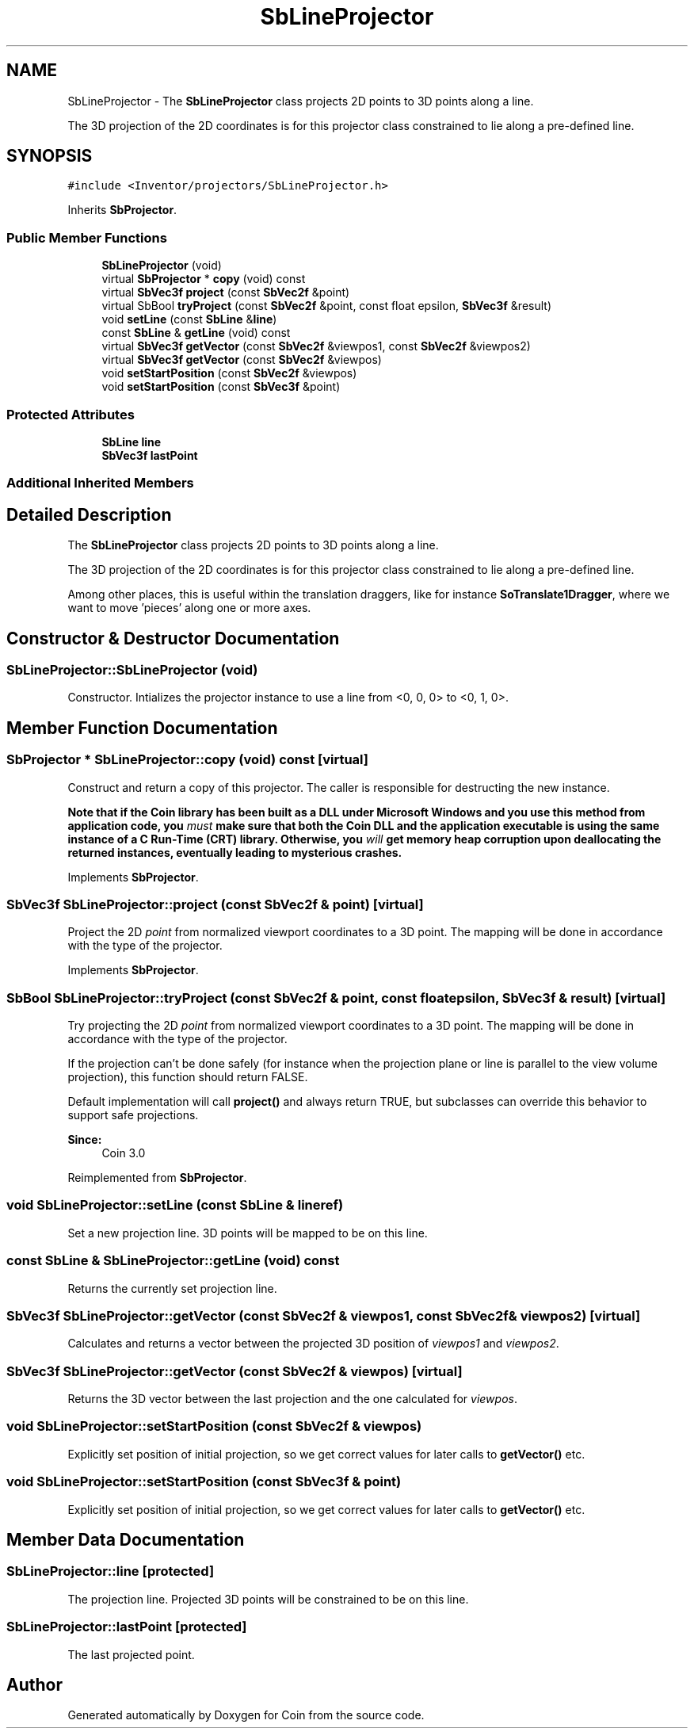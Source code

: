 .TH "SbLineProjector" 3 "Sun May 28 2017" "Version 4.0.0a" "Coin" \" -*- nroff -*-
.ad l
.nh
.SH NAME
SbLineProjector \- The \fBSbLineProjector\fP class projects 2D points to 3D points along a line\&.
.PP
The 3D projection of the 2D coordinates is for this projector class constrained to lie along a pre-defined line\&.  

.SH SYNOPSIS
.br
.PP
.PP
\fC#include <Inventor/projectors/SbLineProjector\&.h>\fP
.PP
Inherits \fBSbProjector\fP\&.
.SS "Public Member Functions"

.in +1c
.ti -1c
.RI "\fBSbLineProjector\fP (void)"
.br
.ti -1c
.RI "virtual \fBSbProjector\fP * \fBcopy\fP (void) const"
.br
.ti -1c
.RI "virtual \fBSbVec3f\fP \fBproject\fP (const \fBSbVec2f\fP &point)"
.br
.ti -1c
.RI "virtual SbBool \fBtryProject\fP (const \fBSbVec2f\fP &point, const float epsilon, \fBSbVec3f\fP &result)"
.br
.ti -1c
.RI "void \fBsetLine\fP (const \fBSbLine\fP &\fBline\fP)"
.br
.ti -1c
.RI "const \fBSbLine\fP & \fBgetLine\fP (void) const"
.br
.ti -1c
.RI "virtual \fBSbVec3f\fP \fBgetVector\fP (const \fBSbVec2f\fP &viewpos1, const \fBSbVec2f\fP &viewpos2)"
.br
.ti -1c
.RI "virtual \fBSbVec3f\fP \fBgetVector\fP (const \fBSbVec2f\fP &viewpos)"
.br
.ti -1c
.RI "void \fBsetStartPosition\fP (const \fBSbVec2f\fP &viewpos)"
.br
.ti -1c
.RI "void \fBsetStartPosition\fP (const \fBSbVec3f\fP &point)"
.br
.in -1c
.SS "Protected Attributes"

.in +1c
.ti -1c
.RI "\fBSbLine\fP \fBline\fP"
.br
.ti -1c
.RI "\fBSbVec3f\fP \fBlastPoint\fP"
.br
.in -1c
.SS "Additional Inherited Members"
.SH "Detailed Description"
.PP 
The \fBSbLineProjector\fP class projects 2D points to 3D points along a line\&.
.PP
The 3D projection of the 2D coordinates is for this projector class constrained to lie along a pre-defined line\&. 

Among other places, this is useful within the translation draggers, like for instance \fBSoTranslate1Dragger\fP, where we want to move 'pieces' along one or more axes\&. 
.SH "Constructor & Destructor Documentation"
.PP 
.SS "SbLineProjector::SbLineProjector (void)"
Constructor\&. Intializes the projector instance to use a line from <0, 0, 0> to <0, 1, 0>\&. 
.SH "Member Function Documentation"
.PP 
.SS "\fBSbProjector\fP * SbLineProjector::copy (void) const\fC [virtual]\fP"
Construct and return a copy of this projector\&. The caller is responsible for destructing the new instance\&.
.PP
\fBNote that if the Coin library has been built as a DLL under Microsoft Windows and you use this method from application code, you \fImust\fP make sure that both the Coin DLL and the application executable is using the same instance of a C Run-Time (CRT) library\&. Otherwise, you \fIwill\fP get memory heap corruption upon deallocating the returned instances, eventually leading to mysterious crashes\&.\fP 
.PP
Implements \fBSbProjector\fP\&.
.SS "\fBSbVec3f\fP SbLineProjector::project (const \fBSbVec2f\fP & point)\fC [virtual]\fP"
Project the 2D \fIpoint\fP from normalized viewport coordinates to a 3D point\&. The mapping will be done in accordance with the type of the projector\&. 
.PP
Implements \fBSbProjector\fP\&.
.SS "SbBool SbLineProjector::tryProject (const \fBSbVec2f\fP & point, const float epsilon, \fBSbVec3f\fP & result)\fC [virtual]\fP"
Try projecting the 2D \fIpoint\fP from normalized viewport coordinates to a 3D point\&. The mapping will be done in accordance with the type of the projector\&.
.PP
If the projection can't be done safely (for instance when the projection plane or line is parallel to the view volume projection), this function should return FALSE\&.
.PP
Default implementation will call \fBproject()\fP and always return TRUE, but subclasses can override this behavior to support safe projections\&.
.PP
\fBSince:\fP
.RS 4
Coin 3\&.0 
.RE
.PP

.PP
Reimplemented from \fBSbProjector\fP\&.
.SS "void SbLineProjector::setLine (const \fBSbLine\fP & lineref)"
Set a new projection line\&. 3D points will be mapped to be on this line\&. 
.SS "const \fBSbLine\fP & SbLineProjector::getLine (void) const"
Returns the currently set projection line\&. 
.SS "\fBSbVec3f\fP SbLineProjector::getVector (const \fBSbVec2f\fP & viewpos1, const \fBSbVec2f\fP & viewpos2)\fC [virtual]\fP"
Calculates and returns a vector between the projected 3D position of \fIviewpos1\fP and \fIviewpos2\fP\&. 
.SS "\fBSbVec3f\fP SbLineProjector::getVector (const \fBSbVec2f\fP & viewpos)\fC [virtual]\fP"
Returns the 3D vector between the last projection and the one calculated for \fIviewpos\fP\&. 
.SS "void SbLineProjector::setStartPosition (const \fBSbVec2f\fP & viewpos)"
Explicitly set position of initial projection, so we get correct values for later calls to \fBgetVector()\fP etc\&. 
.SS "void SbLineProjector::setStartPosition (const \fBSbVec3f\fP & point)"
Explicitly set position of initial projection, so we get correct values for later calls to \fBgetVector()\fP etc\&. 
.SH "Member Data Documentation"
.PP 
.SS "SbLineProjector::line\fC [protected]\fP"
The projection line\&. Projected 3D points will be constrained to be on this line\&. 
.SS "SbLineProjector::lastPoint\fC [protected]\fP"
The last projected point\&. 

.SH "Author"
.PP 
Generated automatically by Doxygen for Coin from the source code\&.
